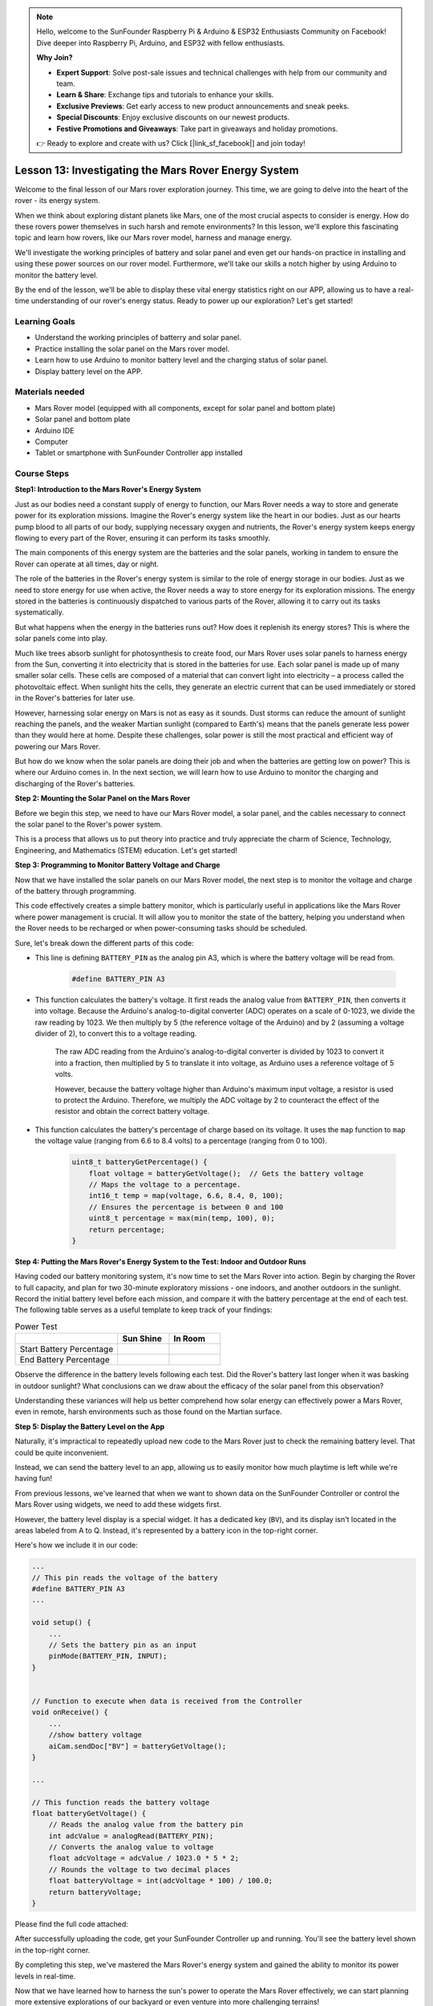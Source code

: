 .. note::

    Hello, welcome to the SunFounder Raspberry Pi & Arduino & ESP32 Enthusiasts Community on Facebook! Dive deeper into Raspberry Pi, Arduino, and ESP32 with fellow enthusiasts.

    **Why Join?**

    - **Expert Support**: Solve post-sale issues and technical challenges with help from our community and team.
    - **Learn & Share**: Exchange tips and tutorials to enhance your skills.
    - **Exclusive Previews**: Get early access to new product announcements and sneak peeks.
    - **Special Discounts**: Enjoy exclusive discounts on our newest products.
    - **Festive Promotions and Giveaways**: Take part in giveaways and holiday promotions.

    👉 Ready to explore and create with us? Click [|link_sf_facebook|] and join today!


Lesson 13: Investigating the Mars Rover Energy System
=================================================================

Welcome to the final lesson of our Mars rover exploration journey. This time, we are going to delve into the heart of the rover - its energy system.

When we think about exploring distant planets like Mars, one of the most crucial aspects to consider is energy. 
How do these rovers power themselves in such harsh and remote environments? 
In this lesson, we'll explore this fascinating topic and learn how rovers, like our Mars rover model, harness and manage energy.

We'll investigate the working principles of battery and solar panel and even get our hands-on practice in installing and 
using these power sources on our rover model. Furthermore, we'll take our skills a notch higher by using Arduino to monitor 
the battery level.

By the end of the lesson, we'll be able to display these vital energy statistics right on our APP, 
allowing us to have a real-time understanding of our rover's energy status. Ready to power up our exploration? Let's get started!

.. image:: img/solar_panel.jpg
    :width: 600
    :align: center

Learning Goals
-----------------------

* Understand the working principles of batterry and solar panel.
* Practice installing the solar panel on the Mars rover model.
* Learn how to use Arduino to monitor battery level and the charging status of solar panel.
* Display battery level on the APP.

Materials needed
------------------------

* Mars Rover model (equipped with all components, except for solar panel and bottom plate)
* Solar panel and bottom plate
* Arduino IDE
* Computer
* Tablet or smartphone with SunFounder Controller app installed



Course Steps
----------------------

**Step1: Introduction to the Mars Rover's Energy System**

Just as our bodies need a constant supply of energy to function, our Mars Rover needs a way to store and generate power for its exploration missions. Imagine the Rover's energy system like the heart in our bodies. Just as our hearts pump blood to all parts of our body, supplying necessary oxygen and nutrients, the Rover's energy system keeps energy flowing to every part of the Rover, ensuring it can perform its tasks smoothly.

The main components of this energy system are the batteries and the solar panels, working in tandem to ensure the Rover can operate at all times, day or night.

The role of the batteries in the Rover's energy system is similar to the role of energy storage in our bodies. Just as we need to store energy for use when active, the Rover needs a way to store energy for its exploration missions. The energy stored in the batteries is continuously dispatched to various parts of the Rover, allowing it to carry out its tasks systematically.

.. image:: img/battery_galaxyrvr.png
    :width: 600
    :align: center

But what happens when the energy in the batteries runs out? How does it replenish its energy stores? This is where the solar panels come into play.

Much like trees absorb sunlight for photosynthesis to create food, our Mars Rover uses solar panels to harness energy from the Sun, converting it into electricity that is stored in the batteries for use. Each solar panel is made up of many smaller solar cells. These cells are composed of a material that can convert light into electricity – a process called the photovoltaic effect. When sunlight hits the cells, they generate an electric current that can be used immediately or stored in the Rover's batteries for later use.

.. image:: img/solar_panel_gala.png
    :width: 600
    :align: center

However, harnessing solar energy on Mars is not as easy as it sounds. Dust storms can reduce the amount of sunlight reaching the panels, and the weaker Martian sunlight (compared to Earth's) means that the panels generate less power than they would here at home. Despite these challenges, solar power is still the most practical and efficient way of powering our Mars Rover.

But how do we know when the solar panels are doing their job and when the batteries are getting low on power? This is where our Arduino comes in. In the next section, we will learn how to use Arduino to monitor the charging and discharging of the Rover's batteries.


**Step 2: Mounting the Solar Panel on the Mars Rover**

Before we begin this step, we need to have our Mars Rover model, a solar panel, and the cables necessary to connect the solar panel to the Rover's power system.

This is a process that allows us to put theory into practice and truly appreciate the charm of Science, Technology, Engineering, and Mathematics (STEM) education. Let's get started!

.. raw:: html

    <iframe width="600" height="400" src="https://www.youtube.com/embed/-Vj-dcniFrA" title="YouTube video player" frameborder="0" allow="accelerometer; autoplay; clipboard-write; encrypted-media; gyroscope; picture-in-picture; web-share" allowfullscreen></iframe>

**Step 3: Programming to Monitor Battery Voltage and Charge**

Now that we have installed the solar panels on our Mars Rover model, the next step is to monitor the voltage and charge of the battery through programming. 


.. raw:: html

    <iframe src=https://create.arduino.cc/editor/sunfounder01/2e85e234-9575-4a1f-982b-2f9aba8e3156/preview?embed style="height:510px;width:100%;margin:10px 0" frameborder=0></iframe>


This code effectively creates a simple battery monitor, which is particularly useful in applications like the Mars Rover where power management is crucial. It will allow you to monitor the state of the battery, helping you understand when the Rover needs to be recharged or when power-consuming tasks should be scheduled.

Sure, let's break down the different parts of this code:

*  This line is defining ``BATTERY_PIN`` as the analog pin A3, which is where the battery voltage will be read from.

    .. code-block:: arduino

        #define BATTERY_PIN A3

* This function calculates the battery's voltage. It first reads the analog value from ``BATTERY_PIN``, then converts it into voltage. Because the Arduino's analog-to-digital converter (ADC) operates on a scale of 0-1023, we divide the raw reading by 1023. We then multiply by 5 (the reference voltage of the Arduino) and by 2 (assuming a voltage divider of 2), to convert this to a voltage reading.

    .. code-block:: arduino
        :emphasize-lines: 5

        float batteryGetVoltage() {
            // Reads the analog value from the battery pin
            int adcValue = analogRead(BATTERY_PIN);
            // Converts the analog value to voltage
            float adcVoltage = adcValue / 1023.0 * 5 * 2;
            // Rounds the voltage to two decimal places
            float batteryVoltage = int(adcVoltage * 100) / 100.0;
            return batteryVoltage;
        }
    

    The raw ADC reading from the Arduino's analog-to-digital converter is divided by 1023 to convert it into a fraction, then multiplied by 5 to translate it into voltage, as Arduino uses a reference voltage of 5 volts.

    However, because the battery voltage higher than Arduino's maximum input voltage, a resistor is used to protect the Arduino. Therefore, we multiply the ADC voltage by 2 to counteract the effect of the resistor and obtain the correct battery voltage.

* This function calculates the battery's percentage of charge based on its voltage. It uses the ``map`` function to ``map`` the voltage value (ranging from 6.6 to 8.4 volts) to a percentage (ranging from 0 to 100).

    .. code-block:: arduino

        uint8_t batteryGetPercentage() {
            float voltage = batteryGetVoltage();  // Gets the battery voltage
            // Maps the voltage to a percentage.
            int16_t temp = map(voltage, 6.6, 8.4, 0, 100);
            // Ensures the percentage is between 0 and 100
            uint8_t percentage = max(min(temp, 100), 0);
            return percentage;
        }

**Step 4: Putting the Mars Rover's Energy System to the Test: Indoor and Outdoor Runs**

Having coded our battery monitoring system, it's now time to set the Mars Rover into action. 
Begin by charging the Rover to full capacity, and plan for two 30-minute exploratory missions - one indoors, 
and another outdoors in the sunlight. Record the initial battery level before each mission, 
and compare it with the battery percentage at the end of each test. 
The following table serves as a useful template to keep track of your findings:



.. list-table:: Power Test
   :widths: 50 25 25
   :header-rows: 1

   * - 
     - Sun Shine
     - In Room
   * - Start Battery Percentage
     -
     - 
   * - End Battery Percentage
     - 
     - 

Observe the difference in the battery levels following each test. Did the Rover's battery last longer when it was basking in 
outdoor sunlight? What conclusions can we draw about the efficacy of the solar panel from this observation?

Understanding these variances will help us better comprehend how solar energy can effectively power a Mars Rover, 
even in remote, harsh environments such as those found on the Martian surface.

**Step 5: Display the Battery Level on the App**

Naturally, it's impractical to repeatedly upload new code to the Mars Rover just to check the remaining battery level. That could be quite inconvenient.

Instead, we can send the battery level to an app, allowing us to easily monitor how much playtime is left while we're having fun!

From previous lessons, we've learned that when we want to shown data on the SunFounder Controller or control the Mars Rover using widgets, we need to add these widgets first.

However, the battery level display is a special widget. It has a dedicated key (``BV``), and its display isn't located in the areas labeled from A to Q. Instead, it's represented by a battery icon in the top-right corner.

Here's how we include it in our code:

.. code-block:: Arduino

    ...
    // This pin reads the voltage of the battery
    #define BATTERY_PIN A3
    ...

    void setup() {
        ...
        // Sets the battery pin as an input
        pinMode(BATTERY_PIN, INPUT);
    }


    // Function to execute when data is received from the Controller
    void onReceive() {
        ...
        //show battery voltage
        aiCam.sendDoc["BV"] = batteryGetVoltage();
    }   

    ...

    // This function reads the battery voltage
    float batteryGetVoltage() {
        // Reads the analog value from the battery pin
        int adcValue = analogRead(BATTERY_PIN);
        // Converts the analog value to voltage
        float adcVoltage = adcValue / 1023.0 * 5 * 2;
        // Rounds the voltage to two decimal places
        float batteryVoltage = int(adcVoltage * 100) / 100.0;
        return batteryVoltage;
    }

Please find the full code attached:


.. raw:: html

    <iframe src=https://create.arduino.cc/editor/sunfounder01/8b6e0dbd-6fcc-45ac-8408-e8aa706a4bf3/preview?embed style="height:510px;width:100%;margin:10px 0" frameborder=0></iframe>

After successfully uploading the code, get your SunFounder Controller up and running. You'll see the battery level shown in the top-right corner.

.. image:: img/battery_icon.png

By completing this step, we've mastered the Mars Rover's energy system and gained the ability to monitor its power levels in real-time.

Now that we have learned how to harness the sun's power to operate the Mars Rover effectively, we can start planning more extensive explorations of our backyard or even venture into more challenging terrains!

**Step 6: Reflection**

Throughout this lesson, we've focused on understanding the crucial role of the energy system in the Mars Rover, and the mechanisms to monitor the Rover's remaining energy. The solar panel-based energy system not only powers the Rover but also underlines the importance of renewable energy sources in space exploration.

With the knowledge you have now, think about the real-life implications of this system. Consider the challenges that a solar energy system might encounter on Mars. How might extreme temperatures, dust storms, or long periods of darkness affect the energy supply? What solutions could you propose to tackle these obstacles?

**Step 7: Looking Forward**

Now that we've given our Mars Rover the ability to move, it's time to let it start its exploration journey! You can let it wander in various terrains mimicking the Mars environment.

For instance, you can let it climb over a heap of stones.

.. raw:: html

   <video width="600" loop autoplay muted>
      <source src="_static/video/move_stone.mp4" type="video/mp4">
      Your browser does not support the video tag.
   </video>

Or let it navigate through a thick grassy patch.

.. raw:: html

   <video width="600" loop autoplay muted>
      <source src="_static/video/move_grass.mp4" type="video/mp4">
      Your browser does not support the video tag.
   </video>

Or set it on a course on a gravel terrain full of stones.

.. raw:: html

   <video width="600" loop autoplay muted>
      <source src="_static/video/move_stone1.mp4" type="video/mp4">
      Your browser does not support the video tag.
   </video>

However, please note that if the obstacle is too high, the rover might not be able to climb over it.

.. raw:: html

   <video width="400" height="400" loop autoplay muted>
      <source src="_static/video/move_failed.mp4" type="video/mp4">
      Your browser does not support the video tag.
   </video>

These varied terrains present unique challenges for the rover, just as they would for a real Mars Rover. As you watch your rover try to overcome these obstacles, you're experiencing a small part of what scientists and engineers at NASA do when they send rovers to Mars!

As we conclude our Mars Rover lessons, it's important to reflect on what we've learned. We hope this journey has not only expanded your knowledge and skills but also sparked curiosity and a desire to explore. Whether your Rover roams in your backyard or across the vast expanse of your imagination, the discoveries you make along the way are sure to be extraordinary.
